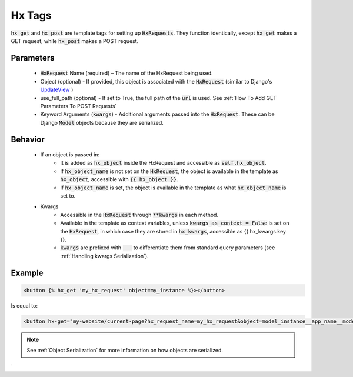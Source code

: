 Hx Tags
=======

:code:`hx_get` and :code:`hx_post` are template tags for setting up :code:`HxRequests`.
They function identically, except :code:`hx_get` makes a GET request, while :code:`hx_post` makes a POST request.

Parameters
~~~~~~~~~~
    - :code:`HxRequest` Name (required) – The name of the HxRequest being used.
    - Object (optional) - If provided, this object is associated with the :code:`HxRequest` (similar to Django's `UpdateView <https://docs.djangoproject.com/en/5.0/ref/class-based-views/generic-editing/#django.views.generic.edit.UpdateView>`_ )
    - use_full_path (optional) - If set to True, the full path of the :code:`url` is used. See :ref:`How To Add GET Parameters To POST Requests`
    - Keyword Arguments (:code:`kwargs`) - Additional arguments passed into the :code:`HxRequest`. These can be Django :code:`Model` objects because they are serialized.

Behavior
~~~~~~~~
    - If an object is passed in:
        - It is added as :code:`hx_object` inside the HxRequest and accessible as :code:`self.hx_object`.
        - If :code:`hx_object_name` is not set on the :code:`HxRequest`, the object is available in the template as :code:`hx_object`, accessible with :code:`{{ hx_object }}`.
        - If :code:`hx_object_name` is set, the object is available in the template as what :code:`hx_object_name` is set to.

    - Kwargs
        - Accessible in the :code:`HxRequest` through :code:`**kwargs` in each method.
        - Available in the template as context variables, unless :code:`kwargs_as_context = False` is set on the :code:`HxRequest`, in which case they are stored in :code:`hx_kwargs`, accessible as {{ hx_kwargs.key }}.
        - :code:`kwargs` are prefixed with :code:`___` to differentiate them from standard query parameters (see :ref:`Handling kwargs Serialization`).

Example
~~~~~~~

.. code-block:: html+django

    <button {% hx_get 'my_hx_request' object=my_instance %}></button>


Is equal to:

.. code-block:: html+django

    <button hx-get="my-website/current-page?hx_request_name=my_hx_request&object=model_instance__app_name__model__id_of_my_instance"></button>

.. note::

    See :ref:`Object Serialization` for more information on how objects are serialized.
`
